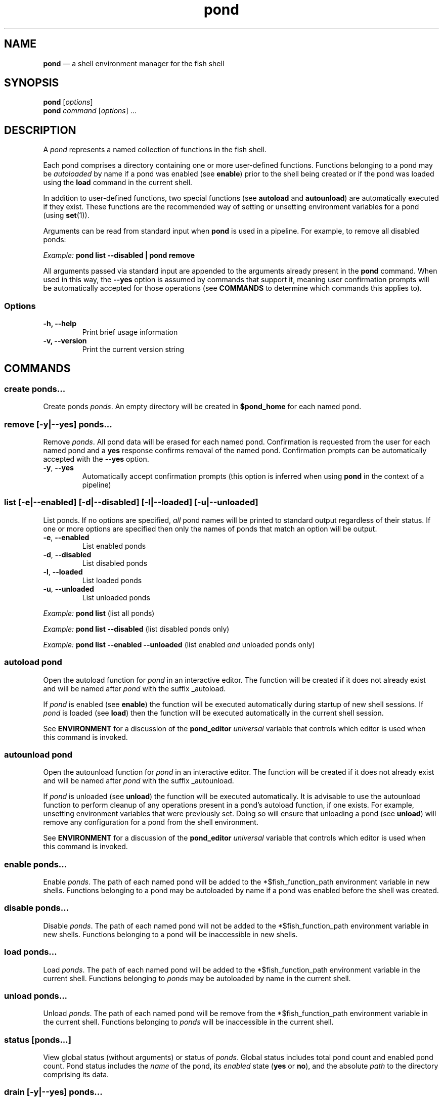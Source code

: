 .\" Automatically generated by Pandoc 2.17.0.1
.\"
.TH "pond" "1" "" "Version 2.0.0" "Pond User\[cq]s Guide"
.hy
.SH NAME
.PP
\f[B]pond\f[R] \[em] a shell environment manager for the fish shell
.SH SYNOPSIS
.PP
\f[B]pond\f[R] [\f[I]options\f[R]]
.PD 0
.P
.PD
\f[B]pond\f[R] \f[I]command\f[R] [\f[I]options\f[R]] \&...
.SH DESCRIPTION
.PP
A \f[I]pond\f[R] represents a named collection of functions in the fish
shell.
.PP
Each pond comprises a directory containing one or more user-defined
functions.
Functions belonging to a pond may be \f[I]autoloaded\f[R] by name if a
pond was enabled (see \f[B]enable\f[R]) prior to the shell being created
or if the pond was loaded using the \f[B]load\f[R] command in the
current shell.
.PP
In addition to user-defined functions, two special functions (see
\f[B]autoload\f[R] and \f[B]autounload\f[R]) are automatically executed
if they exist.
These functions are the recommended way of setting or unsetting
environment variables for a pond (using \f[B]set\f[R](1)).
.PP
Arguments can be read from standard input when \f[B]pond\f[R] is used in
a pipeline.
For example, to remove all disabled ponds:
.PP
\f[I]Example:\f[R] \f[B]pond list --disabled | pond remove\f[R]
.PP
All arguments passed via standard input are appended to the arguments
already present in the \f[B]pond\f[R] command.
When used in this way, the \f[B]--yes\f[R] option is assumed by commands
that support it, meaning user confirmation prompts will be automatically
accepted for those operations (see \f[B]COMMANDS\f[R] to determine which
commands this applies to).
.SS Options
.TP
\f[B]-h,\f[R] \f[B]--help\f[R]
Print brief usage information
.TP
\f[B]-v,\f[R] \f[B]--version\f[R]
Print the current version string
.SH COMMANDS
.SS \f[B]create\f[R] \f[I]ponds\&...\f[R]
.PP
Create ponds \f[I]ponds\f[R].
An empty directory will be created in \f[B]$pond_home\f[R] for each
named pond.
.SS \f[B]remove\f[R] [\f[B]-y\f[R]|\f[B]--yes\f[R]] \f[I]ponds\&...\f[R]
.PP
Remove \f[I]ponds\f[R].
All pond data will be erased for each named pond.
Confirmation is requested from the user for each named pond and a
\f[B]yes\f[R] response confirms removal of the named pond.
Confirmation prompts can be automatically accepted with the
\f[B]--yes\f[R] option.
.TP
\f[B]-y\f[R], \f[B]--yes\f[R]
Automatically accept confirmation prompts (this option is inferred when
using \f[B]pond\f[R] in the context of a pipeline)
.SS \f[B]list\f[R] [\f[B]-e\f[R]|\f[B]--enabled\f[R]] [\f[B]-d\f[R]|\f[B]--disabled\f[R]] [\f[B]-l\f[R]|\f[B]--loaded\f[R]] [\f[B]-u\f[R]|\f[B]--unloaded\f[R]]
.PP
List ponds.
If no options are specified, \f[I]all\f[R] pond names will be printed to
standard output regardless of their status.
If one or more options are specified then only the names of ponds that
match an option will be output.
.TP
\f[B]-e\f[R], \f[B]--enabled\f[R]
List enabled ponds
.TP
\f[B]-d\f[R], \f[B]--disabled\f[R]
List disabled ponds
.TP
\f[B]-l\f[R], \f[B]--loaded\f[R]
List loaded ponds
.TP
\f[B]-u\f[R], \f[B]--unloaded\f[R]
List unloaded ponds
.PP
\f[I]Example:\f[R] \f[B]pond list\f[R] (list all ponds)
.PP
\f[I]Example:\f[R] \f[B]pond list --disabled\f[R] (list disabled ponds
only)
.PP
\f[I]Example:\f[R] \f[B]pond list --enabled --unloaded\f[R] (list
enabled \f[I]and\f[R] unloaded ponds only)
.SS \f[B]autoload\f[R] \f[I]pond\f[R]
.PP
Open the autoload function for \f[I]pond\f[R] in an interactive editor.
The function will be created if it does not already exist and will be
named after \f[I]pond\f[R] with the suffix _autoload.
.PP
If \f[I]pond\f[R] is enabled (see \f[B]enable\f[R]) the function will be
executed automatically during startup of new shell sessions.
If \f[I]pond\f[R] is loaded (see \f[B]load\f[R]) then the function will
be executed automatically in the current shell session.
.PP
See \f[B]ENVIRONMENT\f[R] for a discussion of the \f[B]pond_editor\f[R]
\f[I]universal\f[R] variable that controls which editor is used when
this command is invoked.
.SS \f[B]autounload\f[R] \f[I]pond\f[R]
.PP
Open the autounload function for \f[I]pond\f[R] in an interactive
editor.
The function will be created if it does not already exist and will be
named after \f[I]pond\f[R] with the suffix _autounload.
.PP
If \f[I]pond\f[R] is unloaded (see \f[B]unload\f[R]) the function will
be executed automatically.
It is advisable to use the autounload function to perform cleanup of any
operations present in a pond\[cq]s autoload function, if one exists.
For example, unsetting environment variables that were previously set.
Doing so will ensure that unloading a pond (see \f[B]unload\f[R]) will
remove any configuration for a pond from the shell environment.
.PP
See \f[B]ENVIRONMENT\f[R] for a discussion of the \f[B]pond_editor\f[R]
\f[I]universal\f[R] variable that controls which editor is used when
this command is invoked.
.SS \f[B]enable\f[R] \f[I]ponds\&...\f[R]
.PP
Enable \f[I]ponds\f[R].
The path of each named pond will be added to the *$fish_function_path
environment variable in new shells.
Functions belonging to a pond may be autoloaded by name if a pond was
enabled before the shell was created.
.SS \f[B]disable\f[R] \f[I]ponds\&...\f[R]
.PP
Disable \f[I]ponds\f[R].
The path of each named pond will not be added to the
*$fish_function_path environment variable in new shells.
Functions belonging to a pond will be inaccessible in new shells.
.SS \f[B]load\f[R] \f[I]ponds\&...\f[R]
.PP
Load \f[I]ponds\f[R].
The path of each named pond will be added to the *$fish_function_path
environment variable in the current shell.
Functions belonging to \f[I]ponds\f[R] may be autoloaded by name in the
current shell.
.SS \f[B]unload\f[R] \f[I]ponds\&...\f[R]
.PP
Unload \f[I]ponds\f[R].
The path of each named pond will be remove from the *$fish_function_path
environment variable in the current shell.
Functions belonging to \f[I]ponds\f[R] will be inaccessible in the
current shell.
.SS \f[B]status\f[R] [\f[I]ponds\&...\f[R]]
.PP
View global status (without arguments) or status of \f[I]ponds\f[R].
Global status includes total pond count and enabled pond count.
Pond status includes the \f[I]name\f[R] of the pond, its
\f[I]enabled\f[R] state (\f[B]yes\f[R] or \f[B]no\f[R]), and the
absolute \f[I]path\f[R] to the directory comprising its data.
.SS \f[B]drain\f[R] [\f[B]-y\f[R]|\f[B]--yes\f[R]] \f[I]ponds\&...\f[R]
.PP
Drain \f[I]ponds\f[R].
All functions are removed from each named pond.
If any of the named ponds was enabled for the current shell session or
had been previously loaded in the current shell session with the
\f[B]load\f[R] command, variables for that pond \f[I]will remain\f[R] in
the shell environment and continue to be accessible to processes until
the current shell exits.
.TP
\f[B]-y\f[R], \f[B]--yes\f[R]
Automatically accept confirmation prompts (this option is inferred when
using \f[B]pond\f[R] in the context of a pipeline)
.SS \f[B]dir\f[R] \f[I]pond\f[R]
.PP
Change the current working directory to the pond directory for
\f[I]pond\f[R].
.SS \f[B]config\f[R]
.PP
Print the current configuration settings.
.SH ENVIRONMENT
.PP
A number of \f[I]universal\f[R] shell variables (see \f[B]set\f[R](1)
for discussion of \f[I]universal\f[R] variables) are set during
installation.
These variables control different aspects of functionality of
\f[B]pond\f[R] and may be modified as described here:
.TP
\f[B]pond_editor\f[R]
The editor to open when using the \f[B]create\f[R] or \f[B]edit\f[R]
commands.
May be set to an absolute path or the name of a command accessible via
one of the paths specified in the \f[B]PATH\f[R] environment variable.
During installation this variable is set to the value of the
\f[B]EDITOR\f[R] environment variable, if set, or one of \f[B]vim\f[R],
\f[B]vi\f[R], \f[B]emacs\f[R], or \f[B]nano\f[R], whichever is found
first in one of the paths set in \f[B]PATH\f[R], working from left to
right.
An error may be generated during installation if no suitable editor is
found.
.TP
\f[B]pond_enable_on_create\f[R]
The value of this shell variable is set to \f[B]yes\f[R] by default and
will cause all ponds created with the \f[B]create\f[R] command to be
enabled by default.
To disable this behaviour set the value of this variable to
\f[B]no\f[R].
.RS
.PP
\f[I]Default:\f[R] \f[B]yes\f[R].
.RE
.TP
\f[B]pond_load_on_create\f[R]
The value of this shell variable is set to \f[B]yes\f[R] by default and
will cause all ponds created with the \f[B]create\f[R] command to be
loaded by default.
To disable this behaviour set the value of this variable to
\f[B]no\f[R].
.RS
.PP
\f[I]Default:\f[R] \f[B]yes\f[R].
.RE
.SH EXIT STATUS
.PP
\f[B]pond\f[R] exits 0 on success, and >0 if an error occurs.
.SH BUGS
.PP
See GitHub Issues: https://github.com/marcransome/pond/issues
.SH AUTHOR
.PP
Marc Ransome <marc.ransome@fidgetbox.co.uk>
.SH SEE ALSO
.PP
fish(1), fish-doc(1), fish-completions(1), function(1), set(1)
